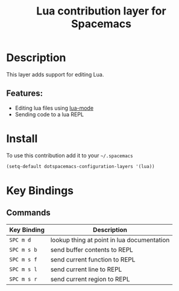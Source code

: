 #+TITLE: Lua contribution layer for Spacemacs

[[file:img/lua.gif]]

* Table of Contents                                         :TOC_4_org:noexport:
 - [[Description][Description]]
   - [[Features:][Features:]]
 - [[Install][Install]]
 - [[Key Bindings][Key Bindings]]
   - [[Commands][Commands]]

* Description

This layer adds support for editing Lua.

** Features:
- Editing lua files using [[https://github.com/immerrr/lua-mode][lua-mode]]
- Sending code to a lua REPL

* Install

To use this contribution add it to your =~/.spacemacs=

#+BEGIN_SRC emacs-lisp
  (setq-default dotspacemacs-configuration-layers '(lua))
#+END_SRC

* Key Bindings

** Commands

| Key Binding | Description                                |
|-------------+--------------------------------------------|
| ~SPC m d~   | lookup thing at point in lua documentation |
| ~SPC m s b~ | send buffer contents to REPL               |
| ~SPC m s f~ | send current function to REPL              |
| ~SPC m s l~ | send current line to REPL                  |
| ~SPC m s r~ | send current region to REPL                |
